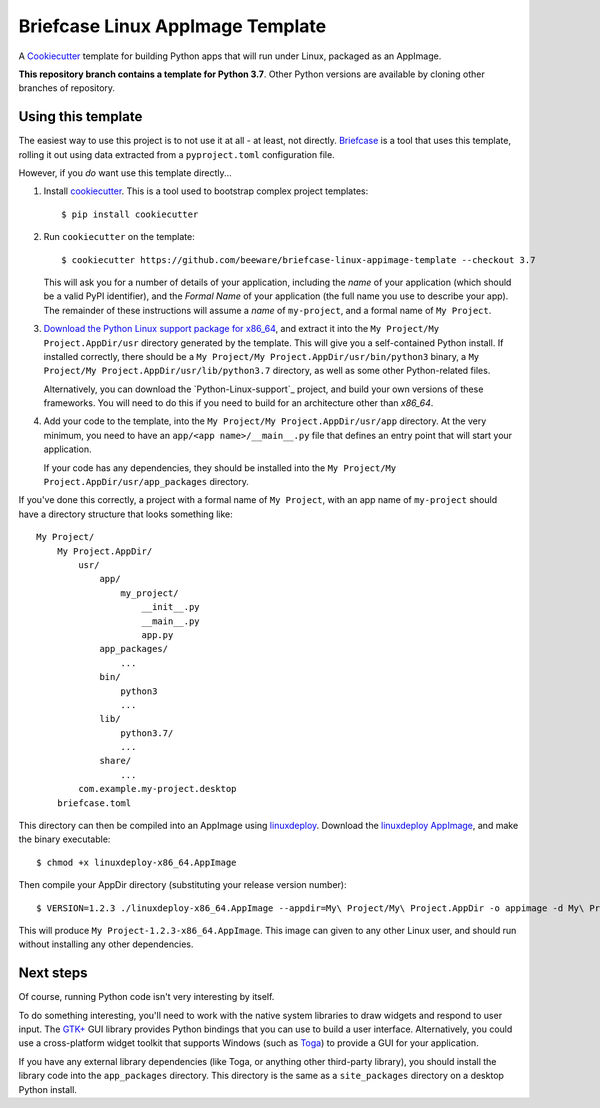 Briefcase Linux AppImage Template
=================================

A `Cookiecutter <https://github.com/cookiecutter/cookiecutter/>`__ template for
building Python apps that will run under Linux, packaged as an AppImage.

**This repository branch contains a template for Python 3.7**.
Other Python versions are available by cloning other branches of repository.

Using this template
-------------------

The easiest way to use this project is to not use it at all - at least, not
directly. `Briefcase <https://github.com/beeware/briefcase/>`__ is a tool that
uses this template, rolling it out using data extracted from a
``pyproject.toml`` configuration file.

However, if you *do* want use this template directly...

1. Install `cookiecutter`_. This is a tool used to bootstrap complex project
   templates::

    $ pip install cookiecutter

2. Run ``cookiecutter`` on the template::

    $ cookiecutter https://github.com/beeware/briefcase-linux-appimage-template --checkout 3.7

   This will ask you for a number of details of your application, including the
   `name` of your application (which should be a valid PyPI identifier), and
   the `Formal Name` of your application (the full name you use to describe
   your app). The remainder of these instructions will assume a `name` of
   ``my-project``, and a formal name of ``My Project``.

3. `Download the Python Linux support package for x86_64`_, and extract it into
   the ``My Project/My Project.AppDir/usr`` directory generated by the
   template. This will give you a self-contained Python install. If installed
   correctly, there should be a ``My Project/My
   Project.AppDir/usr/bin/python3`` binary, a ``My Project/My
   Project.AppDir/usr/lib/python3.7`` directory, as well as some other
   Python-related files.

   Alternatively, you can download the `Python-Linux-support`_ project, and
   build your own versions of these frameworks. You will need to do this if
   you need to build for an architecture other than `x86_64`.

4. Add your code to the template, into the ``My Project/My Project.AppDir/usr/app``
   directory. At the very minimum, you need to have an
   ``app/<app name>/__main__.py`` file that defines an entry point that will
   start your application.

   If your code has any dependencies, they should be installed into the
   ``My Project/My Project.AppDir/usr/app_packages`` directory.

If you've done this correctly, a project with a formal name of ``My Project``,
with an app name of ``my-project`` should have a directory structure that
looks something like::

    My Project/
        My Project.AppDir/
            usr/
                app/
                    my_project/
                        __init__.py
                        __main__.py
                        app.py
                app_packages/
                    ...
                bin/
                    python3
                    ...
                lib/
                    python3.7/
                    ...
                share/
                    ...
            com.example.my-project.desktop
        briefcase.toml

This directory can then be compiled into an AppImage using `linuxdeploy`_.
Download the `linuxdeploy AppImage`_, and make the binary executable::

    $ chmod +x linuxdeploy-x86_64.AppImage

Then compile your AppDir directory (substituting your release version number)::

    $ VERSION=1.2.3 ./linuxdeploy-x86_64.AppImage --appdir=My\ Project/My\ Project.AppDir -o appimage -d My\ Project/My\ Project.AppDir/com.example.my-project.desktop

This will produce ``My Project-1.2.3-x86_64.AppImage``. This image can given
to any other Linux user, and should run without installing any other
dependencies.

Next steps
----------

Of course, running Python code isn't very interesting by itself.

To do something interesting, you'll need to work with the native system
libraries to draw widgets and respond to user input. The `GTK+`_ GUI library
provides Python bindings that you can use to build a user interface.
Alternatively, you could use a cross-platform widget toolkit that supports
Windows (such as `Toga`_) to provide a GUI for your application.

If you have any external library dependencies (like Toga, or anything other
third-party library), you should install the library code into the
``app_packages`` directory. This directory is the same as a  ``site_packages``
directory on a desktop Python install.

.. _cookiecutter: https://github.com/cookiecutter/cookiecutter
.. _linuxdeploy: https://github.com/linuxdeploy/linuxdeploy
.. _linuxdeploy AppImage: https://github.com/linuxdeploy/linuxdeploy/releases/download/continuous/linuxdeploy-x86_64.AppImage
.. _Download the Python Linux support package for x86_64: https://briefcase-support.org/python?platform=linux&arch=x86_64&version=3.7
.. _Toga: https://beeware.org/project/projects/libraries/toga
.. _GTK+: https://python-gtk-3-tutorial.readthedocs.io/
